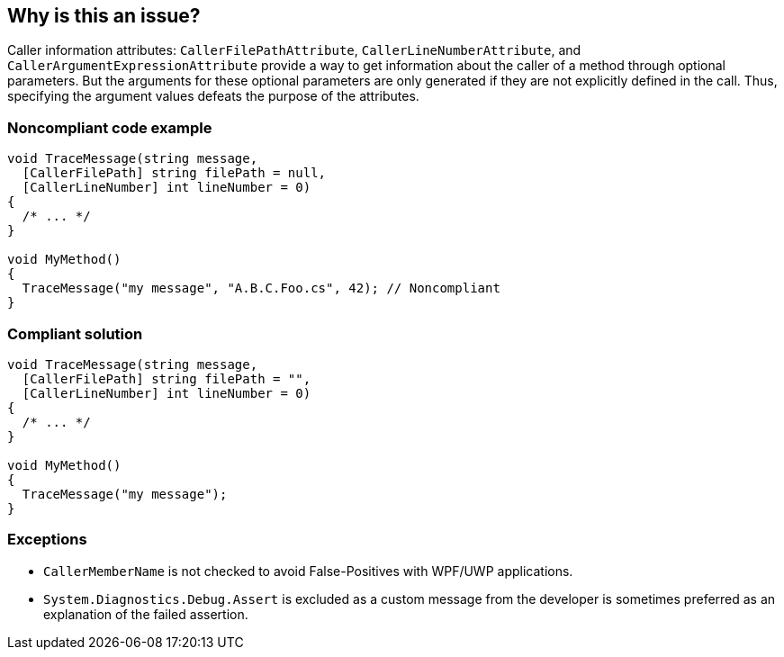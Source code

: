 == Why is this an issue?

Caller information attributes: `CallerFilePathAttribute`, `CallerLineNumberAttribute`, and `CallerArgumentExpressionAttribute` provide a way to get information about the caller of a method through optional parameters. But the arguments for these optional parameters are only generated if they are not explicitly defined in the call. Thus, specifying the argument values defeats the purpose of the attributes.


=== Noncompliant code example

[source,text]
----
void TraceMessage(string message,
  [CallerFilePath] string filePath = null,
  [CallerLineNumber] int lineNumber = 0)
{
  /* ... */
}

void MyMethod()
{
  TraceMessage("my message", "A.B.C.Foo.cs", 42); // Noncompliant
}
----


=== Compliant solution

[source,text]
----
void TraceMessage(string message,
  [CallerFilePath] string filePath = "",
  [CallerLineNumber] int lineNumber = 0)
{
  /* ... */
}

void MyMethod()
{
  TraceMessage("my message");
}
----


=== Exceptions

* `CallerMemberName` is not checked to avoid False-Positives with WPF/UWP applications.
* `System.Diagnostics.Debug.Assert` is excluded as a custom message from the developer is sometimes preferred as an explanation of the failed assertion.